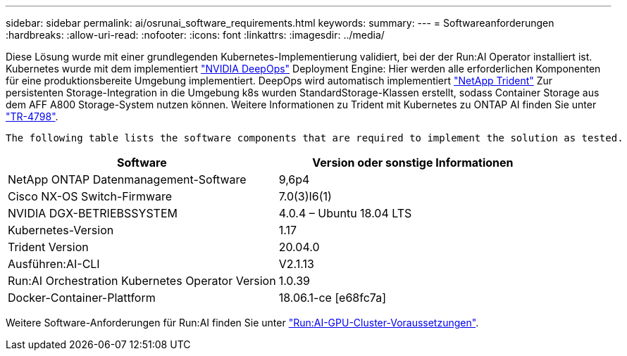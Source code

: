 ---
sidebar: sidebar 
permalink: ai/osrunai_software_requirements.html 
keywords:  
summary:  
---
= Softwareanforderungen
:hardbreaks:
:allow-uri-read: 
:nofooter: 
:icons: font
:linkattrs: 
:imagesdir: ../media/


[role="lead"]
Diese Lösung wurde mit einer grundlegenden Kubernetes-Implementierung validiert, bei der der Run:AI Operator installiert ist. Kubernetes wurde mit dem implementiert https://github.com/NVIDIA/deepops["NVIDIA DeepOps"^] Deployment Engine: Hier werden alle erforderlichen Komponenten für eine produktionsbereite Umgebung implementiert. DeepOps wird automatisch implementiert https://netapp.io/persistent-storage-provisioner-for-kubernetes/["NetApp Trident"^] Zur persistenten Storage-Integration in die Umgebung k8s wurden StandardStorage-Klassen erstellt, sodass Container Storage aus dem AFF A800 Storage-System nutzen können. Weitere Informationen zu Trident mit Kubernetes zu ONTAP AI finden Sie unter https://www.netapp.com/us/media/tr-4798.pdf["TR-4798"^].

 The following table lists the software components that are required to implement the solution as tested.
|===
| Software | Version oder sonstige Informationen 


| NetApp ONTAP Datenmanagement-Software | 9,6p4 


| Cisco NX-OS Switch-Firmware | 7.0(3)I6(1) 


| NVIDIA DGX-BETRIEBSSYSTEM | 4.0.4 – Ubuntu 18.04 LTS 


| Kubernetes-Version | 1.17 


| Trident Version | 20.04.0 


| Ausführen:AI-CLI | V2.1.13 


| Run:AI Orchestration Kubernetes Operator Version | 1.0.39 


| Docker-Container-Plattform | 18.06.1-ce [e68fc7a] 
|===
Weitere Software-Anforderungen für Run:AI finden Sie unter https://docs.run.ai/Administrator/Cluster-Setup/Run-AI-GPU-Cluster-Prerequisites/["Run:AI-GPU-Cluster-Voraussetzungen"^].

